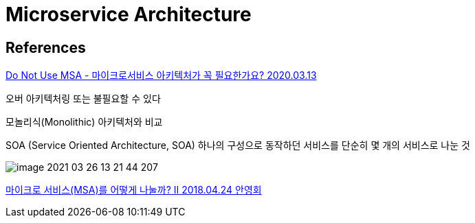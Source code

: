 = Microservice Architecture

== References

https://www.samsungsds.com/kr/insights/msa.html[Do Not Use MSA - 마이크로서비스 아키텍처가 꼭 필요한가요? 2020.03.13]

오버 아키텍처링 또는 불필요할 수 있다

모놀리식(Monolithic) 아키텍처와 비교

SOA (Service Oriented Architecture, SOA) 하나의 구성으로 동작하던 서비스를 단순히 몇 개의 서비스로 나눈 것

image::image-2021-03-26-13-21-44-207.png[]


https://www.popit.kr/%EB%A7%88%EC%9D%B4%ED%81%AC%EB%A1%9C-%EC%84%9C%EB%B9%84%EC%8A%A4msa%EB%A5%BC-%EC%96%B4%EB%96%BB%EA%B2%8C-%EB%82%98%EB%88%8C%EA%B9%8C-ii/[마이크로 서비스(MSA)를 어떻게 나눌까? II 2018.04.24 안영회]
